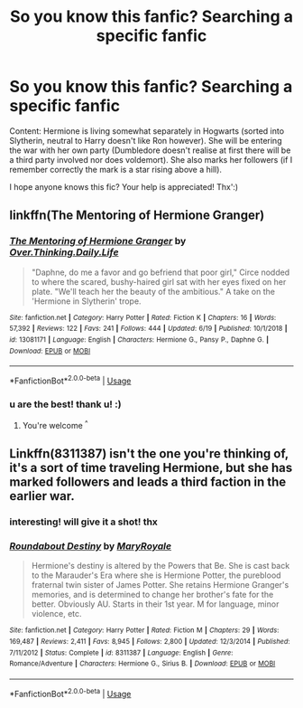 #+TITLE: So you know this fanfic? Searching a specific fanfic

* So you know this fanfic? Searching a specific fanfic
:PROPERTIES:
:Author: JustRantxoxo
:Score: 3
:DateUnix: 1562358443.0
:DateShort: 2019-Jul-06
:END:
Content: Hermione is living somewhat separately in Hogwarts (sorted into Slytherin, neutral to Harry doesn't like Ron however). She will be entering the war with her own party (Dumbledore doesn't realise at first there will be a third party involved nor does voldemort). She also marks her followers (if I remember correctly the mark is a star rising above a hill).

I hope anyone knows this fic? Your help is appreciated! Thx':)


** linkffn(The Mentoring of Hermione Granger)
:PROPERTIES:
:Score: 6
:DateUnix: 1562359512.0
:DateShort: 2019-Jul-06
:END:

*** [[https://www.fanfiction.net/s/13081171/1/][*/The Mentoring of Hermione Granger/*]] by [[https://www.fanfiction.net/u/5727985/Over-Thinking-Daily-Life][/Over.Thinking.Daily.Life/]]

#+begin_quote
  "Daphne, do me a favor and go befriend that poor girl," Circe nodded to where the scared, bushy-haired girl sat with her eyes fixed on her plate. "We'll teach her the beauty of the ambitious." A take on the 'Hermione in Slytherin' trope.
#+end_quote

^{/Site/:} ^{fanfiction.net} ^{*|*} ^{/Category/:} ^{Harry} ^{Potter} ^{*|*} ^{/Rated/:} ^{Fiction} ^{K} ^{*|*} ^{/Chapters/:} ^{16} ^{*|*} ^{/Words/:} ^{57,392} ^{*|*} ^{/Reviews/:} ^{122} ^{*|*} ^{/Favs/:} ^{241} ^{*|*} ^{/Follows/:} ^{444} ^{*|*} ^{/Updated/:} ^{6/19} ^{*|*} ^{/Published/:} ^{10/1/2018} ^{*|*} ^{/id/:} ^{13081171} ^{*|*} ^{/Language/:} ^{English} ^{*|*} ^{/Characters/:} ^{Hermione} ^{G.,} ^{Pansy} ^{P.,} ^{Daphne} ^{G.} ^{*|*} ^{/Download/:} ^{[[http://www.ff2ebook.com/old/ffn-bot/index.php?id=13081171&source=ff&filetype=epub][EPUB]]} ^{or} ^{[[http://www.ff2ebook.com/old/ffn-bot/index.php?id=13081171&source=ff&filetype=mobi][MOBI]]}

--------------

*FanfictionBot*^{2.0.0-beta} | [[https://github.com/tusing/reddit-ffn-bot/wiki/Usage][Usage]]
:PROPERTIES:
:Author: FanfictionBot
:Score: 3
:DateUnix: 1562359527.0
:DateShort: 2019-Jul-06
:END:


*** u are the best! thank u! :)
:PROPERTIES:
:Author: JustRantxoxo
:Score: 2
:DateUnix: 1562389152.0
:DateShort: 2019-Jul-06
:END:

**** You're welcome ^{^}
:PROPERTIES:
:Score: 1
:DateUnix: 1562402299.0
:DateShort: 2019-Jul-06
:END:


** Linkffn(8311387) isn't the one you're thinking of, it's a sort of time traveling Hermione, but she has marked followers and leads a third faction in the earlier war.
:PROPERTIES:
:Author: Sporkalork
:Score: 3
:DateUnix: 1562415639.0
:DateShort: 2019-Jul-06
:END:

*** interesting! will give it a shot! thx
:PROPERTIES:
:Author: JustRantxoxo
:Score: 2
:DateUnix: 1562440904.0
:DateShort: 2019-Jul-06
:END:


*** [[https://www.fanfiction.net/s/8311387/1/][*/Roundabout Destiny/*]] by [[https://www.fanfiction.net/u/2764183/MaryRoyale][/MaryRoyale/]]

#+begin_quote
  Hermione's destiny is altered by the Powers that Be. She is cast back to the Marauder's Era where she is Hermione Potter, the pureblood fraternal twin sister of James Potter. She retains Hermione Granger's memories, and is determined to change her brother's fate for the better. Obviously AU. Starts in their 1st year. M for language, minor violence, etc.
#+end_quote

^{/Site/:} ^{fanfiction.net} ^{*|*} ^{/Category/:} ^{Harry} ^{Potter} ^{*|*} ^{/Rated/:} ^{Fiction} ^{M} ^{*|*} ^{/Chapters/:} ^{29} ^{*|*} ^{/Words/:} ^{169,487} ^{*|*} ^{/Reviews/:} ^{2,411} ^{*|*} ^{/Favs/:} ^{8,945} ^{*|*} ^{/Follows/:} ^{2,800} ^{*|*} ^{/Updated/:} ^{12/3/2014} ^{*|*} ^{/Published/:} ^{7/11/2012} ^{*|*} ^{/Status/:} ^{Complete} ^{*|*} ^{/id/:} ^{8311387} ^{*|*} ^{/Language/:} ^{English} ^{*|*} ^{/Genre/:} ^{Romance/Adventure} ^{*|*} ^{/Characters/:} ^{Hermione} ^{G.,} ^{Sirius} ^{B.} ^{*|*} ^{/Download/:} ^{[[http://www.ff2ebook.com/old/ffn-bot/index.php?id=8311387&source=ff&filetype=epub][EPUB]]} ^{or} ^{[[http://www.ff2ebook.com/old/ffn-bot/index.php?id=8311387&source=ff&filetype=mobi][MOBI]]}

--------------

*FanfictionBot*^{2.0.0-beta} | [[https://github.com/tusing/reddit-ffn-bot/wiki/Usage][Usage]]
:PROPERTIES:
:Author: FanfictionBot
:Score: 1
:DateUnix: 1562415651.0
:DateShort: 2019-Jul-06
:END:
